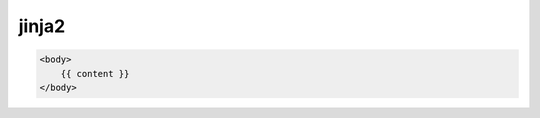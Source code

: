 .. py:module:: jinja2

jinja2
======

.. code-block:: html

    <body>
        {{ content }}
    </body>